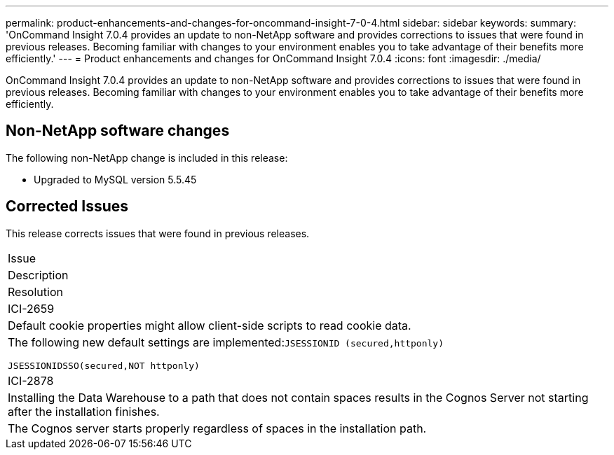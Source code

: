 ---
permalink: product-enhancements-and-changes-for-oncommand-insight-7-0-4.html
sidebar: sidebar
keywords: 
summary: 'OnCommand Insight 7.0.4 provides an update to non-NetApp software and provides corrections to issues that were found in previous releases. Becoming familiar with changes to your environment enables you to take advantage of their benefits more efficiently.'
---
= Product enhancements and changes for OnCommand Insight 7.0.4
:icons: font
:imagesdir: ./media/

[.lead]
OnCommand Insight 7.0.4 provides an update to non-NetApp software and provides corrections to issues that were found in previous releases. Becoming familiar with changes to your environment enables you to take advantage of their benefits more efficiently.

== Non-NetApp software changes

The following non-NetApp change is included in this release:

* Upgraded to MySQL version 5.5.45

== Corrected Issues

This release corrects issues that were found in previous releases.

|===
a|
Issue
a|
Description
a|
Resolution
a|
ICI-2659
a|
Default cookie properties might allow client-side scripts to read cookie data.
a|
The following new default settings are implemented:``JSESSIONID (secured,httponly)``

`JSESSIONIDSSO(secured,NOT httponly)`

a|
ICI-2878
a|
Installing the Data Warehouse to a path that does not contain spaces results in the Cognos Server not starting after the installation finishes.
a|
The Cognos server starts properly regardless of spaces in the installation path.
|===
